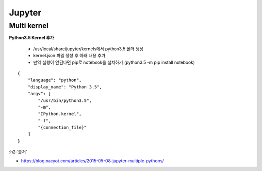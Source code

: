 Jupyter
========

============
Multi kernel
============

**Python3.5 Kernel 추가**

    * /usr/local/share/jupyter/kernels에서 python3.5 폴더 생성
    * kernel.json 파일 생성 후 아래 내용 추가
    * 만약 실행이 안된다면 pip로 notebook을 설치하기 (python3.5 -m pip install notebook)

::

    {
        "language": "python",
        "display_name": "Python 3.5",
        "argv": [
            "/usr/bin/python3.5",
            "-m",
            "IPython.kernel",
            "-f",
            "{connection_file}"
        ]
    }



:h2:`출처`

* https://blog.nacyot.com/articles/2015-05-08-jupyter-multiple-pythons/